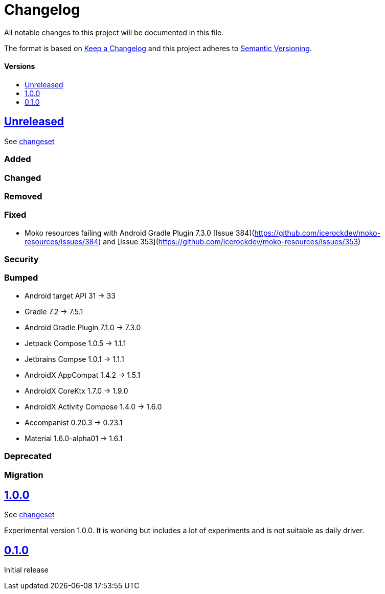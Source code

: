 = Changelog
:link-repository: https://github.com/wmontwe/mobile-project-blueprint
:doctype: article
:toc: macro
:toclevels: 1
:toc-title:
:icons: font
:imagesdir: assets/images
ifdef::env-github[]
:warning-caption: :warning:
:caution-caption: :fire:
:important-caption: :exclamation:
:note-caption: :paperclip:
:tip-caption: :bulb:
endif::[]

All notable changes to this project will be documented in this file.

The format is based on http://keepachangelog.com/en/1.0.0/[Keep a Changelog]
and this project adheres to http://semver.org/spec/v2.0.0.html[Semantic Versioning].

[discrete]
==== Versions

toc::[]

== link:{link-repository}/releases/latest[Unreleased]

See link:{link-repository}/compare/v0.1.0...main[changeset]

=== Added

=== Changed

=== Removed

=== Fixed

- Moko resources failing with Android Gradle Plugin 7.3.0 [Issue 384](https://github.com/icerockdev/moko-resources/issues/384) and [Issue 353](https://github.com/icerockdev/moko-resources/issues/353)

=== Security

=== Bumped

- Android target API 31 -> 33
- Gradle 7.2 -> 7.5.1
- Android Gradle Plugin 7.1.0 -> 7.3.0
- Jetpack Compose 1.0.5 -> 1.1.1
- Jetbrains Compse 1.0.1 -> 1.1.1
- AndroidX AppCompat 1.4.2 -> 1.5.1
- AndroidX CoreKtx 1.7.0 -> 1.9.0
- AndroidX Activity Compose 1.4.0 -> 1.6.0
- Accompanist 0.20.3 -> 0.23.1
- Material 1.6.0-alpha01 -> 1.6.1

=== Deprecated

=== Migration

== link:{link-repository}/releases/tag/v1.0.0[1.0.0]

See link:{link-repository}/compare/v0.1.0...v1.0.0[changeset]

Experimental version 1.0.0. It is working but includes a lot of experiments and is not suitable as daily driver.

== link:{link-repository}/releases/tag/v0.1.0[0.1.0]

Initial release
